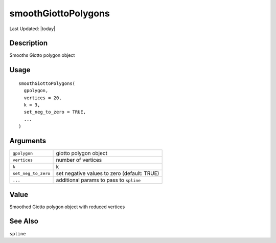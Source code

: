 smoothGiottoPolygons
--------------------

.. link-button:: https://github.com/drieslab/Giotto/tree/suite/R/giotto_structures.R#L850
		:type: url
		:text: View Source Code
		:classes: btn-outline-primary btn-block

Last Updated: |today|

Description
~~~~~~~~~~~

Smooths Giotto polygon object

Usage
~~~~~

::

   smoothGiottoPolygons(
     gpolygon,
     vertices = 20,
     k = 3,
     set_neg_to_zero = TRUE,
     ...
   )

Arguments
~~~~~~~~~

+-----------------------------------+-----------------------------------+
| ``gpolygon``                      | giotto polygon object             |
+-----------------------------------+-----------------------------------+
| ``vertices``                      | number of vertices                |
+-----------------------------------+-----------------------------------+
| ``k``                             | k                                 |
+-----------------------------------+-----------------------------------+
| ``set_neg_to_zero``               | set negative values to zero       |
|                                   | (default: TRUE)                   |
+-----------------------------------+-----------------------------------+
| ``...``                           | additional params to pass to      |
|                                   | ``spline``                        |
+-----------------------------------+-----------------------------------+

Value
~~~~~

Smoothed Giotto polygon object with reduced vertices

See Also
~~~~~~~~

``spline``
